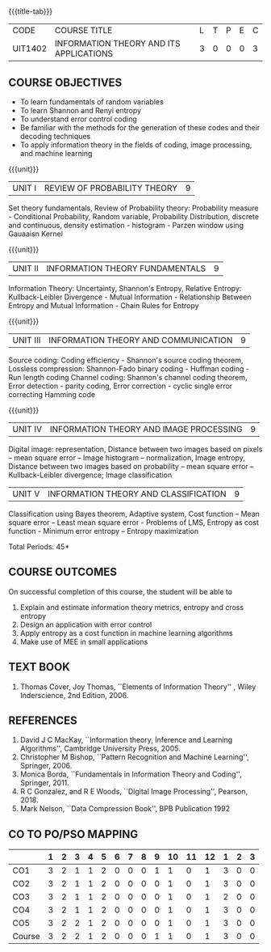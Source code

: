 * 
:properties:
:author: R S Milton, T T Mirnalinee
:date:
:end:

#+startup: showall
{{{title-tab}}}
| CODE    | COURSE TITLE                            | L | T | P | E | C |
| UIT1402 | INFORMATION THEORY AND ITS APPLICATIONS | 3 | 0 | 0 | 0 | 3 |

** COURSE OBJECTIVES
- To learn fundamentals of random variables
- To learn Shannon and Renyi entropy
- To understand error control coding
- Be familiar with the methods for the generation of these codes and
  their decoding techniques
- To apply information theory in the fields of coding, image
  processing, and machine learning

{{{unit}}}  
| UNIT I | REVIEW OF PROBABILITY THEORY | 9 |
Set theory fundamentals, Review of Probability theory: Probability
measure - Conditional Probability, Random variable, Probability
Distribution, discrete and continuous, density estimation -
histogram - Parzen window using Gauaaisn Kernel

{{{unit}}}
| UNIT II | INFORMATION THEORY FUNDAMENTALS | 9 |
Information Theory: Uncertainty, Shannon's Entropy, Relative Entropy:
Kullback-Leibler Divergence - Mutual Information - Relationship
Between Entropy and Mutual Information - Chain Rules for Entropy

{{{unit}}}
| UNIT III | INFORMATION THEORY AND COMMUNICATION | 9 |
Source coding: Coding efficiency - Shannon's source coding theorem,
Lossless compression: Shannon-Fado binary coding - Huffman coding -
Run length coding Channel coding: Shannon's channel coding theorem,
Error detection - parity coding, Error correction - cyclic single
error correcting Hamming code

{{{unit}}}
| UNIT IV | INFORMATION THEORY AND IMAGE PROCESSING | 9 |
Digital image: representation, Distance between two images based on
pixels -- mean square error -- Image histogram -- normalization, Image
entropy, Distance between two images based on probability -- mean
square error -- Kullback-Leibler divergence; Image classification

| UNIT V | INFORMATION THEORY AND CLASSIFICATION | 9 |
Classification using Bayes theorem, Adaptive system, Cost function --
Mean square error -- Least mean square error - Problems of LMS,
Entropy as cost function - Minimum error entropy -- Entropy
maximization

\hfill *Total Periods: 45*


** COURSE OUTCOMES
On successful completion of this course, the student will be able to
1. Explain and estimate information theory metrics, entropy and cross
   entropy
2. Design an application with error control
3. Apply entropy as a cost function in machine learning algorithms
4. Make use of MEE in small applications

** TEXT BOOK
1. Thomas Cover, Joy Thomas, ``Elements of Information Theory'' ,
   Wiley Inderscience, 2nd Edition, 2006.

** REFERENCES
1. David J C MacKay, ``Information theory, Inference and Learning
   Algorithms'', Cambridge University Press, 2005.
2. Christopher M Bishop, ``Pattern Recognition and Machine Learning'',
   Springer, 2006.
3. Monica Borda, ``Fundamentals in Information Theory and Coding'',
   Springer, 2011.
4. R C Gonzalez, and R E Woods, ``Digital Image Processing'',
   Pearson, 2018.
5. Mark Nelson, ``Data Compression Book'', BPB Publication 1992
     
** CO TO PO/PSO MAPPING
|        | 1 | 2 | 3 | 4 | 5 | 6 | 7 | 8 | 9 | 10 | 11 | 12 | 1 | 2 | 3 |
|--------+---+---+---+---+---+---+---+---+---+----+----+----+---+---+---|
| CO1    | 3 | 2 | 1 | 1 | 2 | 0 | 0 | 0 | 1 |  1 |  0 |  1 | 3 | 0 | 0 |
| CO2    | 3 | 2 | 1 | 1 | 2 | 0 | 0 | 0 | 0 |  1 |  0 |  1 | 3 | 0 | 0 |
| CO3    | 3 | 2 | 1 | 1 | 2 | 0 | 0 | 0 | 0 |  1 |  0 |  1 | 2 | 0 | 0 |
| CO4    | 3 | 2 | 1 | 1 | 2 | 0 | 0 | 0 | 0 |  1 |  0 |  1 | 3 | 0 | 0 |
| CO5    | 3 | 2 | 2 | 1 | 2 | 0 | 0 | 0 | 0 |  1 |  0 |  1 | 3 | 0 | 0 |
|--------+---+---+---+---+---+---+---+---+---+----+----+----+---+---+---|
| Course | 3 | 2 | 2 | 1 | 2 | 0 | 0 | 0 | 1 |  1 |  0 |  1 | 3 | 0 | 0 |

#+tblfm: @>>$2..@>>$>='(apply '+ '(@<<..@>>>));N      
#+tblfm: @>$2..@>$>='(ceiling (/ (* 1.0 (apply '+ '(@<<..@>>>)))(length '(@<<..@>>>))));N      
# | Score | 15 | 10 | 6 | 5 | 10 | 0 | 0 | 0 | 1 | 5 | 0 | 5 | 14 | 0 | 0 |

